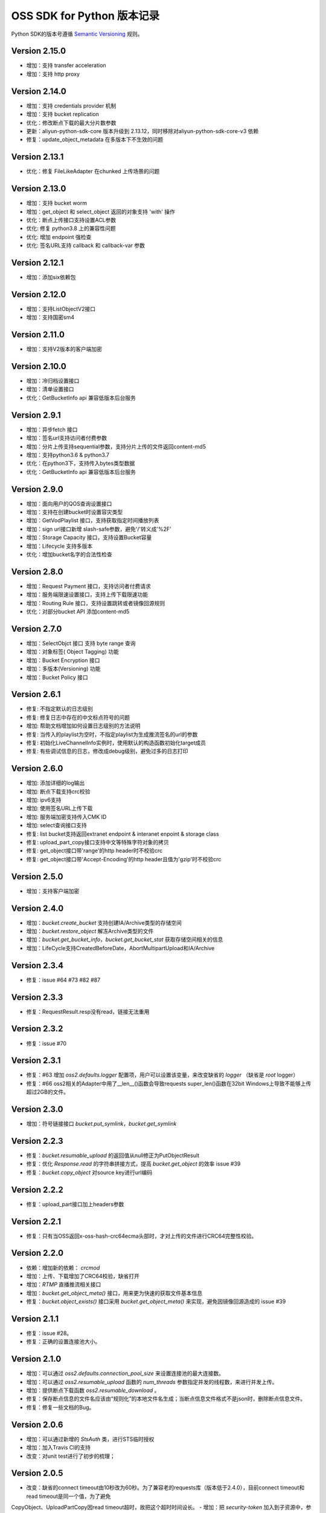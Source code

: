 OSS SDK for Python 版本记录
===========================

Python SDK的版本号遵循 `Semantic Versioning <http://semver.org/>`_ 规则。

Version 2.15.0
-------------
- 增加：支持 transfer acceleration
- 增加：支持 http proxy

Version 2.14.0
-------------
- 增加：支持 credentials provider 机制
- 增加：支持 bucket replication
- 优化：修改断点下载的最大分片数参数
- 更新：aliyun-python-sdk-core 版本升级到	2.13.12，同时移除对aliyun-python-sdk-core-v3 依赖
- 修复：update_object_metadata 在多版本下不生效的问题

Version 2.13.1
-------------
- 优化：修复 FileLikeAdapter 在chunked 上传场景的问题

Version 2.13.0
-------------
- 增加：支持 bucket worm
- 增加：get_object 和 select_object 返回的对象支持 'with' 操作
- 优化：断点上传接口支持设置ACL参数
- 优化: 修复 python3.8 上的兼容性问题
- 优化: 增加 endpoint 强检查
- 优化: 签名URL支持 callback 和 callback-var 参数


Version 2.12.1
-------------
- 增加：添加six依赖包

Version 2.12.0
-------------
- 增加：支持ListObjectV2接口
- 增加：支持国密sm4

Version 2.11.0
-------------
- 增加：支持V2版本的客户端加密

Version 2.10.0
-------------
- 增加：冷归档设置接口
- 增加：清单设置接口
- 优化：GetBucketInfo api 兼容低版本后台服务

Version 2.9.1
-------------
- 增加：异步fetch 接口
- 增加：签名url支持访问者付费参数
- 增加：分片上传支持sequential参数，支持分片上传的文件返回content-md5
- 增加：支持python3.6 & python3.7
- 优化：在python3下，支持传入bytes类型数据
- 优化：GetBucketInfo api 兼容低版本后台服务

Version 2.9.0
-------------
- 增加：面向用户的QOS查询设置接口
- 增加：支持在创建bucket时设置容灾类型
- 增加：GetVodPlaylist 接口，支持获取指定时间播放列表 
- 增加：sign url接口新增 slash-safe参数，避免'/'转义成'%2F'
- 增加：Storage Capacity 接口，支持设置Bucket容量
- 增加：Lifecycle 支持多版本
- 优化：增加bucket名字的合法性检查

Version 2.8.0
-------------
- 增加：Request Payment 接口，支持访问者付费请求
- 增加：服务端限速设置接口，支持上传下载限速功能
- 增加：Routing Rule 接口，支持设置跳转或者镜像回源规则
- 优化：对部分bucket API 添加content-md5

Version 2.7.0
-------------
- 增加：SelectObjct 接口 支持 byte range 查询
- 增加：对象标签( Object Tagging) 功能
- 增加：Bucket Encryption 接口
- 增加：多版本(Versioning) 功能
- 增加：Bucket Policy 接口

Version 2.6.1
-------------

- 修复: 不指定默认的日志级别
- 修复: 修复日志中存在的中文标点符号的问题
- 增加: 帮助文档增加如何设置日志级别的方法说明
- 修复: 当传入的playlist为空时，不指定playlist为生成推流签名的url的参数
- 修复: 初始化LiveChannelInfo实例时，使用默认的构造函数初始化target成员
- 修复: 有些调试信息的日志，修改成debug级别，避免过多的日志打印

Version 2.6.0
-------------

- 增加: 添加详细的log输出
- 增加: 断点下载支持crc校验
- 增加: ipv6支持
- 增加: 使用签名URL上传下载
- 增加: 服务端加密支持传入CMK ID
- 增加: select查询接口支持
- 修复: list bucket支持返回extranet endpoint & interanet enpoint & storage class
- 修复: upload_part_copy接口支持中文等特殊字符对象的拷贝
- 修复: get_object接口带'range'的http header时不校验crc
- 修复: get_object接口带'Accept-Encoding'的http header且值为'gzip'时不校验crc

Version 2.5.0
-------------

- 增加：支持客户端加密

Version 2.4.0
-------------

- 增加：`bucket.create_bucket` 支持创建IA/Archive类型的存储空间
- 增加：`bucket.restore_object` 解冻Archive类型的文件
- 增加：`bucket.get_bucket_info`，`bucket.get_bucket_stat` 获取存储空间相关的信息
- 增加：LifeCycle支持CreatedBeforeDate，AbortMultipartUpload和IA/Archive

Version 2.3.4
-------------

- 修复：issue #64 #73 #82 #87


Version 2.3.3
-------------

- 修复：RequestResult.resp没有read，链接无法重用


Version 2.3.2
-------------

- 修复：issue #70


Version 2.3.1
-------------

- 修复：#63 增加 `oss2.defaults.logger` 配置项，用户可以设置该变量，来改变缺省的 `logger` （缺省是 `root` logger）
- 修复：#66 oss2相关的Adapter中用了__len__()函数会导致requests super_len()函数在32bit Windows上导致不能够上传超过2GB的文件。


Version 2.3.0
-------------

- 增加：符号链接接口 `bucket.put_symlink`，`bucket.get_symlink`


Version 2.2.3
-------------

- 修复：`bucket.resumable_upload` 的返回值从null修正为PutObjectResult
- 修复：优化 `Response.read` 的字符串拼接方式，提高 `bucket.get_object` 的效率 issue #39
- 修复：`bucket.copy_object` 对source key进行url编码


Version 2.2.2
-------------

- 修复：upload_part接口加上headers参数


Version 2.2.1
-------------

- 修复：只有当OSS返回x-oss-hash-crc64ecma头部时，才对上传的文件进行CRC64完整性校验。


Version 2.2.0
-------------

- 依赖：增加新的依赖： `crcmod`
- 增加：上传、下载增加了CRC64校验，缺省打开
- 增加：`RTMP` 直播推流相关接口
- 增加：`bucket.get_object_meta()` 接口，用来更为快速的获取文件基本信息
- 修复：`bucket.object_exists()` 接口采用 `bucket.get_object_meta()` 来实现，避免因镜像回源造成的 issue #39

Version 2.1.1
-------------

- 修复：issue #28。
- 修复：正确的设置连接池大小。


Version 2.1.0
-------------

- 增加：可以通过 `oss2.defaults.connection_pool_size` 来设置连接池的最大连接数。
- 增加：可以通过 `oss2.resumable_upload` 函数的 `num_threads` 参数指定并发的线程数，来进行并发上传。
- 增加：提供断点下载函数 `oss2.resumable_download` 。
- 修复：保存断点信息的文件名应该由“规则化”的本地文件名生成；当断点信息文件格式不是json时，删除断点信息文件。
- 修复：修复一些文档的Bug。

Version 2.0.6
-------------

- 增加：可以通过新增的 `StsAuth` 类，进行STS临时授权
- 增加：加入Travis CI的支持
- 改变：对unit test进行了初步的梳理；

Version 2.0.5
-------------

- 改变：缺省的connect timeout由10秒改为60秒。为了兼容老的requests库（版本低于2.4.0），目前connect timeout和read timeout是同一个值，为了避免
CopyObject、UploadPartCopy因read timeout超时，故把这个超时时间设长。
- 增加：把 `security-token` 加入到子资源中，参与签名。
- 修复：用户可以通过设置oss2.defaults里的变量值，直接修改缺省参数

Version 2.0.4
-------------

- 改变：增加了unittest目录，原先的tests作为functional test；Tox默认是跑unittest
- 修复：按照依赖明确排除requests 2.9.0。因为 `Issue 2844 <https://github.com/kennethreitz/requests/issues/2844>`_ 导致不能传输UTF-8数据。
- 修复：Object名以'/'开头时，oss server应该报InvalidObjectName，而不是报SignatureDoesNotMatch。原因是URL中对'/'也要做URL编码。
- 修复：MANIFEST.in中改正README.rst等



Version 2.0.3
-------------

- 重新设计Python SDK，不再基于原有的官方0.x.x版本开发。
- 只支持Python2.6及以上版本，支持Python 3。
- 基于requests库
